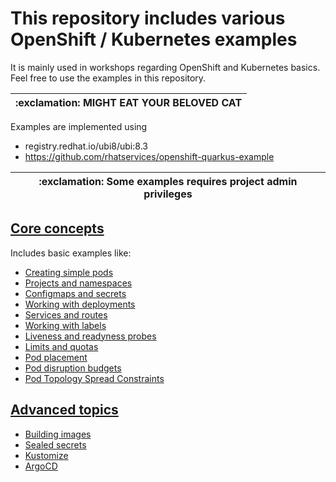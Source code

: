 * This repository includes various OpenShift / Kubernetes examples

  It is mainly used in workshops regarding OpenShift and Kubernetes
  basics. Feel free to use the examples in this repository.

  |-----------------------------------------|
  | :exclamation: MIGHT EAT YOUR BELOVED CAT |
  |-----------------------------------------|

  Examples are implemented using

  - registry.redhat.io/ubi8/ubi:8.3
  - [[https://github.com/rhatservices/openshift-quarkus-example]]

  |--------------------------------------------------------------|
  | :exclamation: Some examples requires project admin privileges |
  |--------------------------------------------------------------|

** [[file:core-concepts/][Core concepts]]

   Includes basic examples like:

   - [[file:core-concepts/01_simple-pod/][Creating simple pods]]
   - [[file:core-concepts/02_projects_namespaces/][Projects and namespaces]]
   - [[file:core-concepts/03_configmaps-secrets/][Configmaps and secrets]]
   - [[file:core-concepts/04_deployments/][Working with deployments]]
   - [[file:core-concepts/05_services_routes/][Services and routes]]
   - [[file:core-concepts/06_labels/][Working with labels]]
   - [[file:core-concepts/07_probes/][Liveness and readyness probes]]
   - [[file:core-concepts/08_limits_quotas/][Limits and quotas]]
   - [[file:core-concepts/09_pod-placement][Pod placement]]
   - [[file:core-concepts/10_pod_disruption_budget/][Pod disruption budgets]]
   - [[file:core-concepts/11_pod_topology_spread_constraints/][Pod Topology Spread Constraints]]

** [[file:advanced-concepts/][Advanced topics]]

   - [[file:advanced-concepts/01_building][Building images]]
   - [[file:advanced-concepts/02_sealed_secrets/][Sealed secrets]]
   - [[file:advanced-concepts/03_kustomize/][Kustomize]]
   - [[file:advanced-concepts/04_argocd][ArgoCD]]
